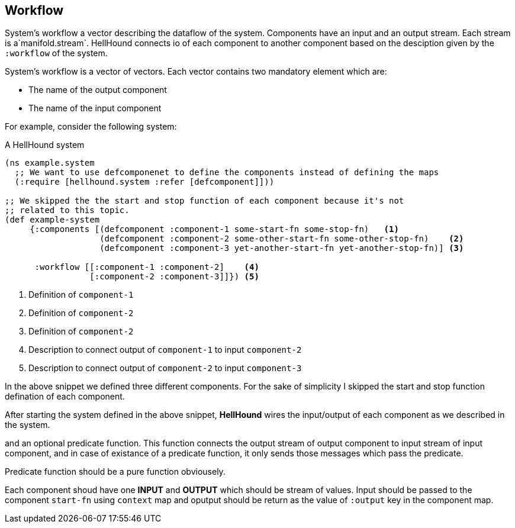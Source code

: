 == Workflow
System's workflow a vector describing the dataflow of the system. Components have an input and an output stream. Each
stream is a`manifold.stream`. HellHound connects io of each component to another component based on the desciption given
by the `:workflow` of the system.

System's workflow is a vector of vectors. Each vector contains two mandatory element which are:

* The name of the output component
* The name of the input component

For example, consider the following system:

[source,clojure,linenums]
.A HellHound system
----
(ns example.system
  ;; We want to use defcomponenet to define the components instead of defining the maps
  (:require [hellhound.system :refer [defcomponent]]))

;; We skipped the the start and stop function of each component because it's not
;; related to this topic.
(def example-system
     {:components [(defcomponent :component-1 some-start-fn some-stop-fn)   <1>
                   (defcomponent :component-2 some-other-start-fn some-other-stop-fn)    <2>
                   (defcomponent :component-3 yet-another-start-fn yet-another-stop-fn)] <3>

      :workflow [[:component-1 :component-2]    <4>
                 [:component-2 :component-3]]}) <5>
----
<1> Definition of `component-1`
<2> Definition of `component-2`
<3> Definition of `component-2`
<4> Description to connect output of `component-1` to input `component-2`
<5> Description to connect output of `component-2` to input `component-3`

In the above snippet we defined three different components. For the sake of simplicity I skipped the start and
stop function defination of each component.

After starting the system defined in the above snippet, *HellHound* wires the input/output of each component
as we described in the system.



and an optional predicate function. This function connects the output stream of output component to input stream of
input component, and in case of existance of a predicate function, it only sends those messages which pass the predicate.

Predicate function should be a pure function obviousely.

Each component shoud have one *INPUT* and *OUTPUT* which should be stream of values. Input should be passed
to the component `start-fn` using `context` map and oputput should be return as the value of `:output` key
in the component map.
